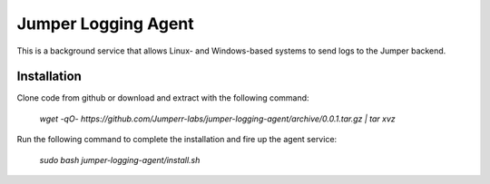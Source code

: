 Jumper Logging Agent
====================

This is a background service that allows Linux- and Windows-based systems to send logs to the Jumper backend.

Installation
------------

Clone code from github or download and extract with the following command:

	`wget -qO- https://github.com/Jumperr-labs/jumper-logging-agent/archive/0.0.1.tar.gz | tar xvz`



Run the following command to complete the installation and fire up the agent service:

	`sudo bash jumper-logging-agent/install.sh`


